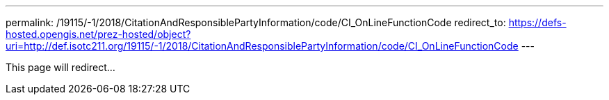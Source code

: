 ---
permalink: /19115/-1/2018/CitationAndResponsiblePartyInformation/code/CI_OnLineFunctionCode
redirect_to: https://defs-hosted.opengis.net/prez-hosted/object?uri=http://def.isotc211.org/19115/-1/2018/CitationAndResponsiblePartyInformation/code/CI_OnLineFunctionCode
---

This page will redirect...

